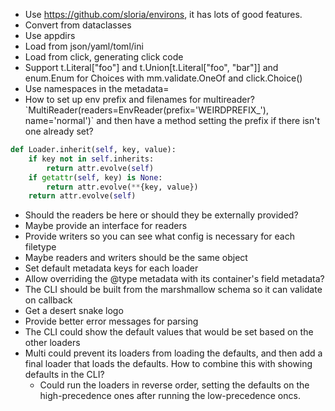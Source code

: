 - Use https://github.com/sloria/environs, it has lots of good features.
- Convert from dataclasses
- Use appdirs
- Load from json/yaml/toml/ini
- Load from click, generating click code
- Support t.Literal["foo"] and t.Union[t.Literal["foo", "bar"]] and enum.Enum for Choices with mm.validate.OneOf and click.Choice()
- Use namespaces in the metadata=
- How to set up env prefix and filenames for multireader? `MultiReader(readers=EnvReader(prefix='WEIRDPREFIX_'), name='normal')` and then have a method setting the prefix if there isn't one already set?

#+BEGIN_SRC python
def Loader.inherit(self, key, value):
    if key not in self.inherits:
        return attr.evolve(self)
    if getattr(self, key) is None:
        return attr.evolve(**{key, value})
    return attr.evolve(self)
#+END_SRC


- Should the readers be here or should they be externally provided?
- Maybe provide an interface for readers
- Provide writers so you can see what config is necessary for each filetype
- Maybe readers and writers should be the same object
- Set default metadata keys for each loader
- Allow overriding the @type metadata with its container's field metadata?
- The CLI should be built from the marshmallow schema so it can validate on callback
- Get a desert snake logo
- Provide better error messages for parsing
- The CLI could show the default values that would be set based on the other loaders
- Multi could prevent its loaders from loading the defaults, and then add a final loader that loads the defaults. How to combine this with showing defaults in the CLI?
  - Could run the loaders in reverse order, setting the defaults on the high-precedence ones after running the low-precedence oncs.
